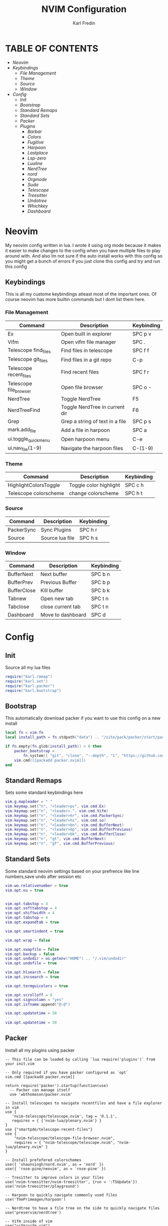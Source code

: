#+TITLE: NVIM Configuration
#+DESCRIPTION: This is my configuration file for NVIM written in lua
#+AUTHOR: Karl Fredin


* TABLE OF CONTENTS
- [[Neovim]]
- [[Keybindings]]
   - [[File Management]]
   - [[Theme]]
   - [[Source]]
   - [[Window]]
- [[Config]]
  - [[Init]]
  - [[Bootstrap]]
  - [[Standard Remaps]]
  - [[Standard Sets]]
  - [[Packer]]
  - [[Plugins]]
     - [[Barbar]]
     - [[Colors]]
     - [[Fugitive]]
     - [[Harpoon]]
     - [[Lastplace]]
     - [[Lsp-zero]]
     - [[Lualine]]
     - [[NerdTree]]
     - [[nord]]
     - [[Orgmode]]
     - [[Suda]]
     - [[Telescope]]
     - [[Treesitter]]
     - [[Undotree]]
     - [[Whichkey]]
     - [[Dashboard]]


* Neovim
My neovim config written in lua. I wrote it using org mode because it makes it easier
to make changes to the config when you have multiple files to play around with.
And also Im not sure if the auto install works with this config so you might get a bunch of errors
if you just clone this config and try and run this config


** Keybindings
This is all my custome keybindings atleast most of the important ones.
Of course neovim has more builtin commands but I dont list them here.

*** File Management
| Command                | Description                     | Keybinding |
|------------------------+---------------------------------+------------|
| Ex                     | Open built in explorer          | SPC p v    |
| Vifm                   | Open vifm file manager          | SPC .      |
| Telescope find_files   | Find files in telescope         | SPC f f    |
| Telescope git_files    | Find files in a git repo        | C-p        |
| Telescope recent_files | Find recent files               | SPC f r    |
| Telescope file_browser | Open file browser               | SPC o -    |
| NerdTree               | Toggle NerdTree                 | F5         |
| NerdTreeFind           | Toggle NerdTree in current dir  | F6         |
| Grep                   | Grep a string of text in a file | SPC p s    |
| mark.add_file          | Add a file in harpoon           | SPC a      |
| ui.toggle_quick_menu   | Open harpoon menu               | C-e        |
| ui.nav_file(1-9)       | Navigate the harpoon files      | C-(1-9)    |

*** Theme
| Command               | Description            | Keybinding |
|-----------------------+------------------------+------------|
| HighlightColorsToggle | Toggle color highlight | SPC c h    |
| Telescope colorscheme | change colorscheme     | SPC h t    |

*** Source
| Command    | Description     | Keybinding |
|------------+-----------------+------------|
| PackerSync | Sync Plugins    | SPC h r    |
| Source     | Source lua file | SPC h s    |

*** Window
| Command     | Description       | Keybinding |
|-------------+-------------------+------------|
| BufferNext  | Next buffer       | SPC b n    |
| BufferPrev  | Previous Buffer   | SPC b p    |
| BufferClose | Kill buffer       | SPC b k    |
| Tabnew      | Open new tab      | SPC t n    |
| Tabclose    | close current tab | SPC t n    |
| Dashboard   | Move to dashboard | SPC d      |


* Config
** Init
Source all my lua files
#+begin_src lua :tangle init.lua
require("karl.remap")
require("karl.set")
require("karl.packer")
require("karl.bootstrap")
#+end_src

** Bootstrap
This automatically download packer if you want to use this config on a new install
#+begin_src lua :tangle lua/karl/bootstrap.lua
local fn = vim.fn
local install_path = fn.stdpath("data") .. "/site/pack/packer/start/packer.nvim"

if fn.empty(fn.glob(install_path)) > 0 then
	packer_bootstrap =
		fn.system({ "git", "clone", "--depth", "1", "https://github.com/wbthomason/packer.nvim", install_path })
	vim.cmd([[packadd packer.nvim]])
end
#+end_src

** Standard Remaps
Sets some standard keybindings here
#+begin_src lua :tangle lua/karl/remap.lua
vim.g.mapleader = " "
vim.keymap.set("n", "<leader>pv", vim.cmd.Ex)
vim.keymap.set("n", "<leader>.", vim.cmd.Vifm)
vim.keymap.set("n", "<leader>hr", vim.cmd.PackerSync)
vim.keymap.set("n", "<leader>hs", vim.cmd.so)
vim.keymap.set("n", "<leader>bn", vim.cmd.BufferNext)
vim.keymap.set("n", "<leader>bp", vim.cmd.BufferPrevious)
vim.keymap.set("n", "<leader>bk", vim.cmd.BufferClose)
vim.keymap.set("n", "gt", vim.cmd.BufferNext)
vim.keymap.set("n", "gT", vim.cmd.BufferPrevious)
#+end_src

** Standard Sets
Some standard neovim settings based on your prefrence
like line numbers,save undo after session etc
#+begin_src lua :tangle lua/karl/set.lua
vim.wo.relativenumber = true
vim.opt.nu = true


vim.opt.tabstop = 4
vim.opt.softtabstop = 4
vim.opt.shiftwidth = 4
vim.opt.tabstop = 4
vim.opt.expandtab = true

vim.opt.smartindent = true

vim.opt.wrap = false

vim.opt.swapfile = false
vim.opt.backup = false
vim.opt.undodir = os.getenv("HOME") .. "/.vim/undodir"
vim.opt.undofile = true

vim.opt.hlsearch = false
vim.opt.incsearch = true

vim.opt.termguicolors = true

vim.opt.scrolloff = 8
vim.opt.signcolumn = "yes"
vim.opt.isfname:append("@-@")

vim.opt.updatetime = 50
--
vim.opt.updatetime = 50
#+end_src

** Packer
Install all my plugins using packer
#+begin_src lua tangle: lua/karl/packer.lua
-- This file can be loaded by calling `lua require('plugins')` from your init.vim

-- Only required if you have packer configured as `opt`
vim.cmd [[packadd packer.nvim]]

return require('packer').startup(function(use)
  -- Packer can manage itself
  use 'wbthomason/packer.nvim'

-- Install telescopes to navigate recentfiles and have a file explorer in vim
use {
   'nvim-telescope/telescope.nvim', tag = '0.1.1',
   requires = { {'nvim-lua/plenary.nvim'} }
}
use {"smartpde/telescope-recent-files"}
use {
    "nvim-telescope/telescope-file-browser.nvim",
    requires = { "nvim-telescope/telescope.nvim", "nvim-lua/plenary.nvim" }
}

-- Install prefefered colorschemes
use({ 'shaunsingh/nord.nvim', as = 'nord' })
use({ 'rose-pine/neovim', as = 'rose-pine' })

-- Tresitter to improve colors in your files
use('nvim-treesitter/nvim-treesitter', {run = ':TSUpdate'})
use('nvim-treesitter/playground')

-- Harpoon to quickly navigate commonly used files
use('ThePrimeagen/harpoon')

-- Nerdtree to have a file tree on the side to quickly navigate files
use('preservim/nerdtree')

-- Vifm inside of vim
use("vifm/vifm.vim")

-- Whichkey to see all your keybinding when you press the leaderkey
-- Similar to emacs
use("folke/which-key.nvim")

-- Undotree to see what you have done to the file
use('mbbill/undotree')


use 'nvim-tree/nvim-web-devicons'

-- Tabs
use {'romgrk/barbar.nvim', requires = 'nvim-web-devicons'}

-- Fancy status line for neovim
use {
  'nvim-lualine/lualine.nvim',
  requires = { 'nvim-tree/nvim-web-devicons', opt = true }
}

-- Terminal for vim
use {"akinsho/toggleterm.nvim", tag = '*', config = function()
  require("toggleterm").setup()
end}

-- Lsp for neovim for autocompletion and alot of other things
use {
  'VonHeikemen/lsp-zero.nvim',
  branch = 'v1.x',
  requires = {
    -- LSP Support
    {'neovim/nvim-lspconfig'},             -- Required
    {                                      -- Optional
      'williamboman/mason.nvim',
      run = function()
        pcall(vim.cmd, 'MasonUpdate')
      end,
    },
    {'williamboman/mason-lspconfig.nvim'}, -- Optional

    -- Autocompletion
    {'hrsh7th/nvim-cmp'},         -- Required
    {'hrsh7th/cmp-nvim-lsp'},     -- Required
    {'hrsh7th/cmp-buffer'},       -- Optional
    {'hrsh7th/cmp-path'},         -- Optional
    {'saadparwaiz1/cmp_luasnip'}, -- Optional
    {'hrsh7th/cmp-nvim-lua'},     -- Optional

    -- Snippets
    {'L3MON4D3/LuaSnip'},             -- Required
    {'rafamadriz/friendly-snippets'}, -- Optional
  }
}

-- Startscreen for neovim
use {
  'glepnir/dashboard-nvim',
  event = 'VimEnter',
  config = function()
    require('dashboard').setup {
      -- config
    }
  end,
  requires = {'nvim-tree/nvim-web-devicons'}
}

-- Lastplace to remember old location since you left the file last time
use('ethanholz/nvim-lastplace')

-- Orgmode for neovim not as good as emacs though
use('nvim-orgmode/orgmode')

-- Highlight colors inside of vim
use('brenoprata10/nvim-highlight-colors')

-- git client for vim
use("jreybert/vimagit")
use('tpope/vim-fugitive')

-- Save files as sudo
use('lambdalisue/suda.vim')


end)
#+end_src

** Plugins
This is all my configs for the various Plugins I have installed
*** Barbar
Settings for barbar plugin which gives you better tabs in neovim
#+begin_src lua :tangle after/plugin/barbar.lua
vim.keymap.set("n", "<Leader>tn", vim.cmd.tabnew)
vim.keymap.set("n", "<Leader>td", vim.cmd.tabclose)

vim.g.barbar_auto_setup = false -- disable auto-setup
require'barbar'.setup {
--
  -- Enable/disable animations
  animation = true,

  -- Enable/disable current/total tabpages indicator (top right corner)
  tabpages = true,

  clickable = true,

  -- Excludes buffers from the tabline
  exclude_ft = {'javascript'},
  exclude_name = {'package.json'},

  focus_on_close = 'left',

  -- Disable highlighting alternate buffers
  highlight_alternate = false,

  -- Disable highlighting file icons in inactive buffers
  highlight_inactive_file_icons = false,

  -- Enable highlighting visible buffers
  highlight_visible = true,

  icons = {
    -- Configure the base icons on the bufferline.
    buffer_index = false,
    buffer_number = false,
    button = '',
    -- Enables / disables diagnostic symbols
    diagnostics = {
      [vim.diagnostic.severity.ERROR] = {enabled = true, icon = 'ﬀ'},
      [vim.diagnostic.severity.WARN] = {enabled = false},
      [vim.diagnostic.severity.INFO] = {enabled = false},
      [vim.diagnostic.severity.HINT] = {enabled = true},
    },
    filetype = {

      custom_colors = false,

      -- Requires `nvim-web-devicons` if `true`
      enabled = true,
    },
    separator = {left = '▎', right = ''},

    -- Configure the icons on the bufferline when modified or pinned.
    -- Supports all the base icon options.
    modified = {button = '●'},
    pinned = {button = '車', filename = true, separator = {right = ''}},

    -- Configure the icons on the bufferline based on the visibility of a buffer.
    -- Supports all the base icon options, plus `modified` and `pinned`.
    alternate = {filetype = {enabled = false}},
    current = {buffer_index = true},
    inactive = {button = '×'},
    visible = {modified = {buffer_number = false}},
  },

  -- Sets the maximum padding width with which to surround each tab
  maximum_padding = 1,

  -- Sets the minimum padding width with which to surround each tab
  minimum_padding = 1,

  -- Sets the maximum buffer name length.
  maximum_length = 30,

  -- If set, the letters for each buffer in buffer-pick mode will be
  -- assigned based on their name. Otherwise or in case all letters are
  -- already assigned, the behavior is to assign letters in order of
  -- usability (see order below)
  semantic_letters = true,

  -- Set the filetypes which barbar will offset itself for
  sidebar_filetypes = {
    -- Use the default values: {event = 'BufWinLeave', text = nil}
    NvimTree = true,
    -- Or, specify the event which the sidebar executes when leaving:
    ['neo-tree'] = {event = 'BufWipeout'},
    -- Or, specify both
    Outline = {event = 'BufWinLeave', text = 'symbols-outline'},
  },

  -- New buffer letters are assigned in this order. This order is
  -- optimal for the qwerty keyboard layout but might need adjustment
  -- for other layouts.
  letters = 'asdfjkl;ghnmxcvbziowerutyqpASDFJKLGHNMXCVBZIOWERUTYQP',

  -- Sets the name of unnamed buffers. By default format is "[Buffer X]"
  -- where X is the buffer number. But only a static string is accepted here.
  no_name_title = nil,
}
#+end_src


*** Colors
Sets colorscheme inside of neovim and configure neovim highlight
color plugin
#+begin_src lua  :tangle after/plugin/colors.lua
function ColorMyPencils(color)
         color = color or "nord"
	 vim.cmd.colorscheme(color)
        -- vim.api.nvim_set_hl(0, "Normal", { bg = "none" })
        -- vim.api.nvim_set_hl(0, "NormalFloat", { bg = "none" })
end

require("nvim-highlight-colors").turnOff()
require("nvim-highlight-colors").turnOn()
require("nvim-highlight-colors").toggle()

vim.keymap.set("n", "<Leader>ch", vim.cmd.HighlightColorsToggle)


ColorMyPencils()
#+end_src

*** Fugitive
Sets fugitive keybinding which is a gitclient in Neovim
#+begin_src lua :tangle after/plugin/fugitive.lua

vim.keymap.set("n", "<leader>gs", vim.cmd.Git)

#+end_src
*** Harpoon
Keybinding settings for harpoon plugin
#+begin_src lua :tangle after/plugin/harpoon.lua
local mark = require("harpoon.mark")
local ui = require("harpoon.ui")

vim.keymap.set("n", "<leader>a", mark.add_file)
vim.keymap.set("n", "<C-e>", ui.toggle_quick_menu)
vim.keymap.set("n", "<C-1>", function() ui.nav_file(1) end)
vim.keymap.set("n", "<C-2>", function() ui.nav_file(2) end)
vim.keymap.set("n", "<C-3>", function() ui.nav_file(3) end)
vim.keymap.set("n", "<C-4>", function() ui.nav_file(4) end)
vim.keymap.set("n", "<C-5>", function() ui.nav_file(5) end)
vim.keymap.set("n", "<C-6>", function() ui.nav_file(6) end)
vim.keymap.set("n", "<C-7>", function() ui.nav_file(7) end)
vim.keymap.set("n", "<C-8>", function() ui.nav_file(8) end)
vim.keymap.set("n", "<C-9>", function() ui.nav_file(9) end)

#+end_src
*** Lastplace
Lastplace never starts at the top of your files again
if you exit a file and come back to it this will remeber your last location
#+begin_src lua :tangle after/plugin/lastplace.lua
require'nvim-lastplace'.setup {
    lastplace_ignore_buftype = {"quickfix", "nofile", "help"},
    lastplace_ignore_filetype = {"gitcommit", "gitrebase", "svn", "hgcommit"},
    lastplace_open_folds = true
}

#+end_src
*** Lsp-zero
Configure LSP zero for autocompletion and a ton of other features
check there github for more info you can do a ton with this plugin
#+begin_src lua :tangle after/plugin/lsp.lua
local lsp = require('lsp-zero')

lsp.preset('recommended')


lsp.on_attach(function(client, bufnr)
  lsp.default_keymaps({buffer = bufnr})
end)

-- When you don't have mason.nvim installed
-- You'll need to list the servers installed in your system
lsp.setup_servers({'tsserver', 'eslint'})

lsp.set_preferences({
	sign_icons = { }
})

local cmp = require('cmp')
local cmp_select = {behavior = cmp.SelectBehavior.Select}
local cmp_mappings = lsp.defaults.cmp_mappings({
	['<C-p>'] = cmp.mapping.select_prev_item(cmp_select),
	['<C-n>'] = cmp.mapping.select_next_item(cmp_select),
	['<C-y>'] = cmp.mapping.confirm({ select = true }),
	['<C-Space>'] = cmp.mapping.complete(),
})


lsp.setup()

#+end_src
*** Lualine
Settings for lualine which is the status bar you see att the bottom of neovim.
Here you can customize it to your liking
#+begin_src lua :tangle after/plugin/lualine.lua
require('lualine').setup {
  options = {
    icons_enabled = true,
    theme = 'auto',
    component_separators = { left = '', right = ''},
    section_separators = { left = '', right = ''},
    disabled_filetypes = {
      statusline = {},
      winbar = {},
    },
    ignore_focus = {},
    always_divide_middle = true,
    globalstatus = false,
    refresh = {
      statusline = 1000,
      tabline = 1000,
      winbar = 1000,
    }
  },
  sections = {
    lualine_a = {'mode'},
    lualine_b = {'branch', 'diff', 'diagnostics'},
    lualine_c = {'filename'},
    lualine_x = {'encoding', 'fileformat', 'filetype'},
    lualine_y = {'progress'},
    lualine_z = {'location'}
  },
  inactive_sections = {
    lualine_a = {},
    lualine_b = {},
    lualine_c = {'filename'},
    lualine_x = {'location'},
    lualine_y = {},
    lualine_z = {}
  },
  tabline = {},
  winbar = {},
  inactive_winbar = {},
  extensions = {}
}

#+end_src
*** NerdTree
Keybindings to quickly access NerdTree
#+begin_src lua  :tangle after/plugin/nerdtree.lua

vim.keymap.set("n", "<F5>", vim.cmd.NERDTreeToggle)
vim.keymap.set("n", "<F6>", vim.cmd.NERDTreeFind)

#+end_src
*** Orgmode
Settings for orgmode inside of Neovim so you get syntax highlightning inside of Neovim
Similar to emacs but please keep in mind that you wont have the same features as in emacs
#+begin_src lua :tangle after/plugin/orgmode.lua
-- init.lua

-- Load custom treesitter grammar for org filetype
require('orgmode').setup_ts_grammar()

-- Treesitter configuration
require('nvim-treesitter.configs').setup {
  -- If TS highlights are not enabled at all, or disabled via `disable` prop,
  -- highlighting will fallback to default Vim syntax highlighting
  highlight = {
    enable = true,
    -- Required for spellcheck, some LaTex highlights and
    -- code block highlights that do not have ts grammar
    additional_vim_regex_highlighting = {'org'},
  },
  ensure_installed = {'org'}, -- Or run :TSUpdate org
}

require('orgmode').setup({
  org_agenda_files = {'~/Dropbox/org/*', '~/my-orgs/**/*'},
  org_default_notes_file = '~/Dropbox/org/refile.org',
})

#+end_src
*** Suda
Keybinding to save files as sudo
#+begin_src lua :tangle after/plugin/sudo.lua

vim.keymap.set('n', '<Leader>fs', vim.cmd.SudaWrite)

#+end_src
*** Telescope
Keybindings to access telescope which lets you quickly access files
My favorite is to quickly access recent files. Which makes it so you can access
files super fast
#+begin_src lua :tangle after/plugin/telescope.lua

local builtin = require('telescope.builtin')
vim.keymap.set('n', '<leader>ff', builtin.find_files, {})
vim.keymap.set('n', '<C-p>', builtin.git_files, {})
vim.keymap.set('n', '<Leader>ht', builtin.colorscheme, {})
vim.keymap.set('n', '<leader>ps', function()
builtin.grep_string({ search = vim.fn.input("Grep >") } );


end)

require("telescope").load_extension("recent_files")

vim.api.nvim_set_keymap("n", "<Leader>fr",
  [[<cmd>lua require('telescope').extensions.recent_files.pick()<CR>]],
  {noremap = true, silent = true})

require("telescope").load_extension "file_browser"

vim.api.nvim_set_keymap(
  "n",
  "<space>o-",
  ":Telescope file_browser",
  { noremap = true }
)

vim.api.nvim_set_keymap(
  "n",
  "<space>fb",
  ":Telescope file_browser",
  { noremap = true }
)


#+end_src
*** Treesitter
Treesitter config this makes colors inside your files way better
Syntax highlighning is way better with this plugin
#+begin_src lua :tangle after/plugin/treesitter.lua
require'nvim-treesitter.configs'.setup {
  -- A list of parser names, or "all" (the five listed parsers should always be installed)
 ensure_installed = { "javascript", "typescript", "c", "lua", "vim", "vimdoc", "query" },

 -- Install parsers synchronously (only applied to `ensure_installed`)
 sync_install = false,

 -- Automatically install missing parsers when entering buffer
 -- Recommendation: set to false if you don't have `tree-sitter` CLI installed locally
 auto_install = true,

 highlight = {
   enable = true,

   -- Setting this to true will run `:h syntax` and tree-sitter at the same time.
   -- Set this to `true` if you depend on 'syntax' being enabled (like for indentation).
   -- Using this option may slow down your editor, and you may see some duplicate highlights.
   -- Instead of true it can also be a list of languages
   additional_vim_regex_highlighting = false,
 },
}
#+end_src

*** Undotree
Undotree keybinding to quickly access your undotreewhere you can see
changes you have done to your file
#+begin_src lua :tangle after/plugin/undotree.lua
vim.keymap.set("n", "<Leader>u", vim.cmd.UndotreeToggle)
#+end_src

*** Whichkey
Settings for whichkey which is what you see when your
press your leader key and wait for a few seconds.
It's very similar to the one you see in emacs but les useful imo
#+begin_src lua :tangle after/plugin/whichkey.lua
local status, which_key = pcall(require, "which-key")
if not status then
	return
end

which_key.setup({
-- your configuration comes here
	-- or leave it empty to use the default settings
})
#+end_src

*** Dashboard
Dashboard settings so you can customize the settings of your dashboard
It has a ton of settings so check there github for the settings that you can use.
Also set a keybinding so I can quickly access my dashboard
#+begin_src lua :tangle after/plugin/dashboard.lua
vim.g.dashboard_default_executive = 'telescope'
vim.g.default_banner = {
	[[ ███╗   ██╗ ███████╗ ██████╗  ██╗   ██╗ ██╗ ███╗   ███╗]],
	[[ ████╗  ██║ ██╔════╝██╔═══██╗ ██║   ██║ ██║ ████╗ ████║]],
	[[ ██╔██╗ ██║ █████╗  ██║   ██║ ██║   ██║ ██║ ██╔████╔██║]],
	[[ ██║╚██╗██║ ██╔══╝  ██║   ██║ ╚██╗ ██╔╝ ██║ ██║╚██╔╝██║]],
	[[ ██║ ╚████║ ███████╗╚██████╔╝  ╚████╔╝  ██║ ██║ ╚═╝ ██║]],
	[[ ╚═╝  ╚═══╝ ╚══════╝ ╚═════╝    ╚═══╝   ╚═╝ ╚═╝     ╚═╝]],
	[[,                                                      ]],
	[[TIP: To exit Neovim, just power off your computer.     ]],
 }

vim.keymap.set('n', '<Leader>d', vim.cmd.Dashboard)

#+end_src
